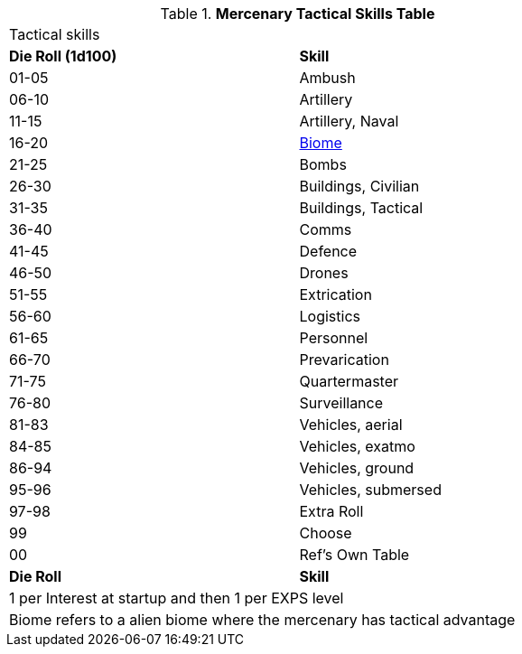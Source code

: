 .*Mercenary Tactical Skills Table*
[width="75%",cols="^,<",frame="all", stripes="even"]
|===
2+<|Tactical skills
s|Die Roll (1d100)
s|Skill

|01-05
|Ambush

|06-10
|Artillery

|11-15
|Artillery, Naval

|16-20
|xref:aliens:biology.adoc#_biome[Biome,window=_blank]

|21-25
|Bombs

|26-30
|Buildings, Civilian

|31-35
|Buildings, Tactical

|36-40
|Comms

|41-45
|Defence

|46-50
|Drones

|51-55
|Extrication

|56-60
|Logistics

|61-65
|Personnel

|66-70
|Prevarication

|71-75
|Quartermaster

|76-80
|Surveillance

|81-83
|Vehicles, aerial

|84-85
|Vehicles, exatmo

|86-94
|Vehicles, ground

|95-96
|Vehicles, submersed

|97-98
|Extra Roll

|99
|Choose

|00
|Ref's Own Table

s|Die Roll
s|Skill

2+<|1 per Interest at startup and then 1 per EXPS level 
2+<|Biome refers to a alien biome where the mercenary has tactical advantage
|===
